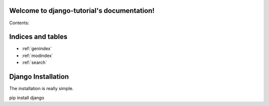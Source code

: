 .. django-tutorial documentation master file, created by
   sphinx-quickstart on Fri Oct 21 12:02:31 2016.
   You can adapt this file completely to your liking, but it should at least
   contain the root `toctree` directive.

Welcome to django-tutorial's documentation!
===========================================

Contents:

	.. toctree::
	   :maxdepth: 2



Indices and tables
==================

* :ref:`genindex`
* :ref:`modindex`
* :ref:`search`

Django Installation
===================

The installation is really simple.

pip install django
